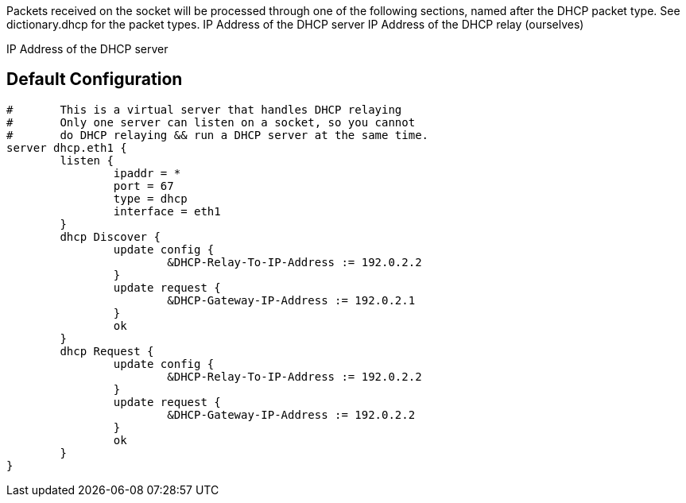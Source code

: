 




Packets received on the socket will be processed through one
of the following sections, named after the DHCP packet type.
See dictionary.dhcp for the packet types.
IP Address of the DHCP server
IP Address of the DHCP relay (ourselves)

IP Address of the DHCP server

== Default Configuration

```
#	This is a virtual server that handles DHCP relaying
#	Only one server can listen on a socket, so you cannot
#	do DHCP relaying && run a DHCP server at the same time.
server dhcp.eth1 {
	listen {
		ipaddr = *
		port = 67
		type = dhcp
		interface = eth1
	}
	dhcp Discover {
		update config {
			&DHCP-Relay-To-IP-Address := 192.0.2.2
		}
		update request {
			&DHCP-Gateway-IP-Address := 192.0.2.1
		}
		ok
	}
	dhcp Request {
		update config {
			&DHCP-Relay-To-IP-Address := 192.0.2.2
		}
		update request {
			&DHCP-Gateway-IP-Address := 192.0.2.2
		}
		ok
	}
}
```
